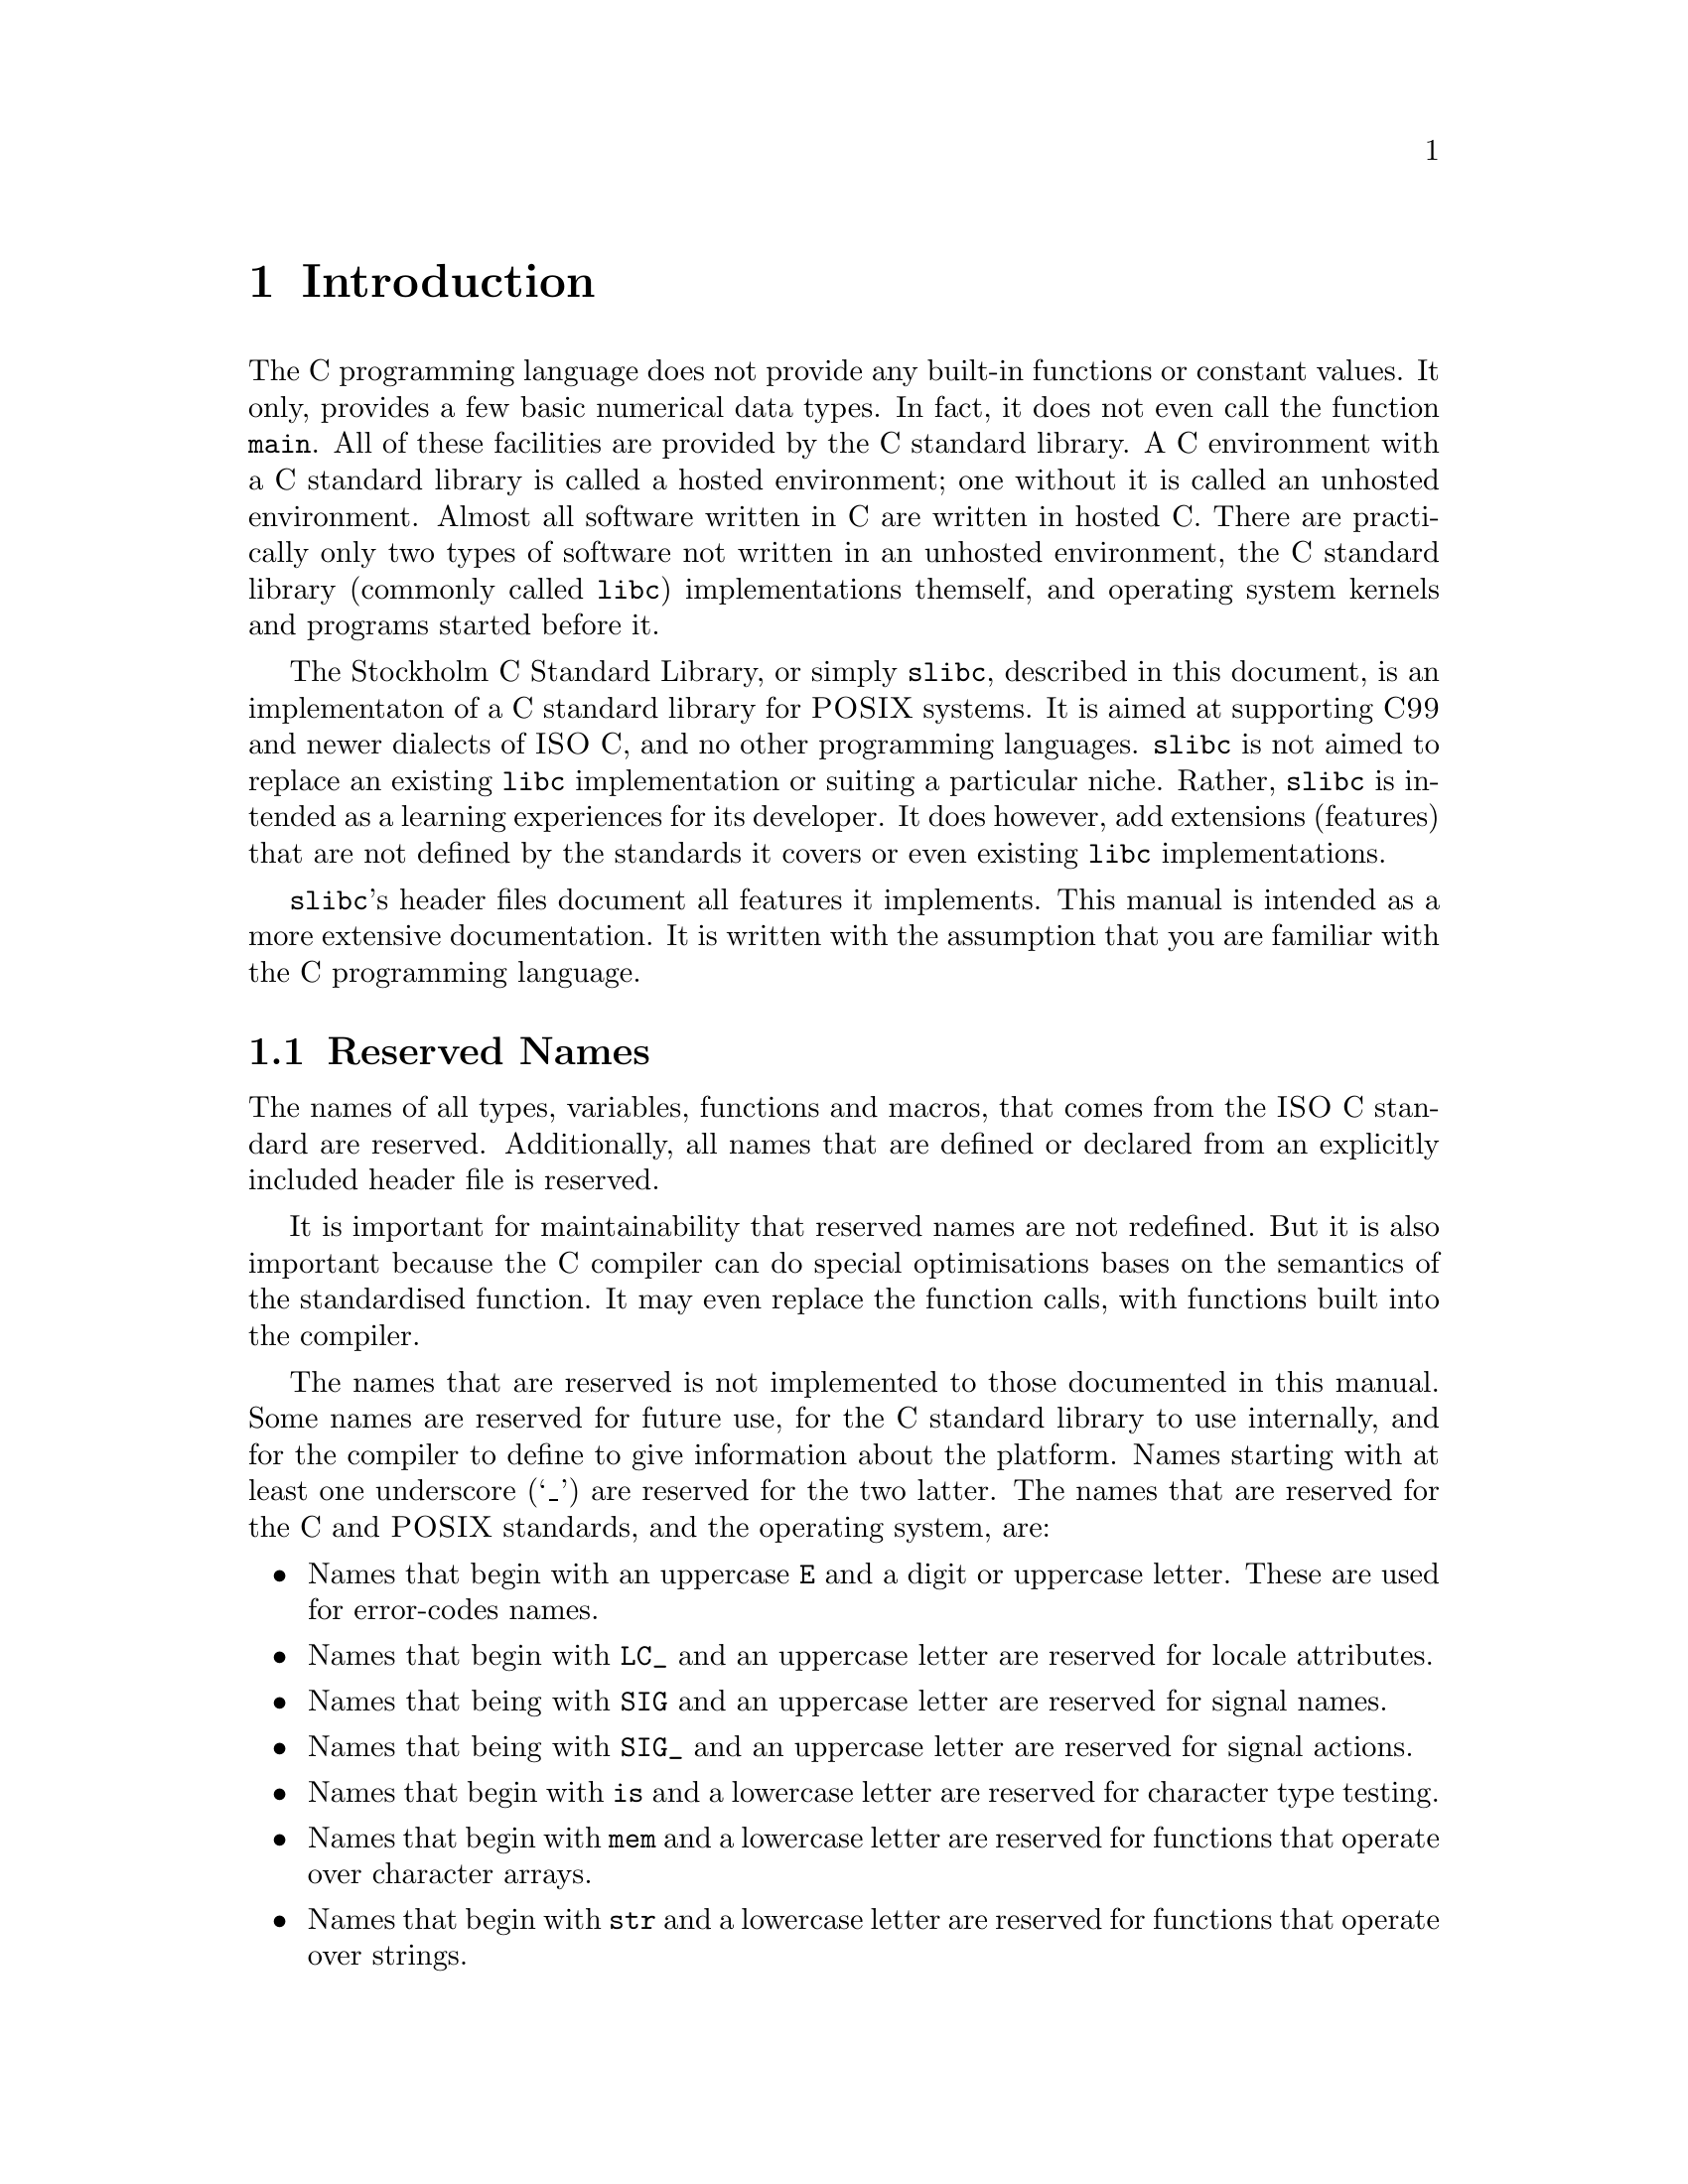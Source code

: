 @node Introduction
@chapter Introduction

@cpindex Hosted environment
@cpindex Unhosted environment
The C programming language does not provide
any built-in functions or constant values.
It only, provides a few basic numerical
data types. In fact, it does not even call
the function @code{main}. All of these
facilities are provided by the C standard
library. A C environment with a C standard
library is called a hosted environment; one
without it is called an unhosted environment.
Almost all software written in C are written
in hosted C. There are practically only two
types of software not written in an unhosted
environment, the C standard library (commonly
called @command{libc}) implementations
themself, and operating system kernels and
programs started before it.

The Stockholm C Standard Library, or simply
@command{slibc}, described in this document,
is an implementaton of a C standard library for
@sc{POSIX} systems. It is aimed at supporting
@sc{C99} and newer dialects of @sc{ISO}@tie{}C,
and no other programming languages. @command{slibc}
is not aimed to replace an existing @command{libc}
implementation or suiting a particular niche.
Rather, @command{slibc} is intended as a learning
experiences for its developer. It does however,
add extensions (features) that are not defined
by the standards it covers or even existing
@command{libc} implementations.

@command{slibc}'s header files document all
features it implements. This manual is intended
as a more extensive documentation. It is written
with the assumption that you are familiar with
the C programming language.


@menu
* Reserved Names::                            Names you should not use for your functions and variables.
* Feature-Test Macros::                       Specifying features that should be available.
@end menu



@node Reserved Names
@section Reserved Names

The names of all types, variables, functions and
macros, that comes from the @sc{ISO}@tie{}C standard
are reserved. Additionally, all names that are
defined or declared from an explicitly included
header file is reserved.

It is important for maintainability that reserved
names are not redefined. But it is also important
because the C compiler can do special optimisations
bases on the semantics of the standardised function.
It may even replace the function calls, with functions
built into the compiler.

The names that are reserved is not implemented to
those documented in this manual. Some names are
reserved for future use, for the C standard library
to use internally, and for the compiler to define
to give information about the platform. Names
starting with at least one underscore (`_') are
reserved for the two latter. The names that are
reserved for the C and @sc{POSIX} standards, and the
operating system, are:

@itemize @bullet{}
@item
Names that begin with an uppercase @code{E} and
a digit or uppercase letter. These are used for
error-codes names.

@item
Names that begin with @code{LC_} and an uppercase
letter are reserved for locale attributes.

@item
Names that being with @code{SIG} and an uppercase
letter are reserved for signal names.

@item
Names that being with @code{SIG_} and an uppercase
letter are reserved for signal actions.

@item
Names that begin with @code{is} and a lowercase
letter are reserved for character type testing.

@item
Names that begin with @code{mem} and a lowercase
letter are reserved for functions that operate
over character arrays.

@item
Names that begin with @code{str} and a lowercase
letter are reserved for functions that operate
over strings.

@item
Names that begin with @code{to} and a lowercase
letter are reserved for character type conversion.

@item
Names that begin with @code{wmem} and a lowercase
letter are reserved for functions that operate
over wide-character arrays.

@item
Names that begin with @code{wcs} and a lowercase
letter are reserved for functions that operate
over wide-character strings.

@item
Names that end with @code{_t} ae reserved for
type definitions.

@item
Names of existing mathematics functions, suffixed
with @code{f} or @code{l} are reserved for
@code{float}- and @code{long double}-variants
of corresponding functions.

@item
Names that begin with @code{d_} are reserved
for @file{<dirent.h>}.

@item
Names that begin with @code{F_}, @code{O_},
or @code{l_} are reserved for @file{<fcntl.h>}.

@item
Names that begin with @code{gr_} are reserved
for @file{<grp.h>}.

@item
Names that end with @code{_MAX} are reserved
for @file{<limits.h>}.

@item
Names that begin with @code{pw_} are reserved
for @file{<pwd.h>}.

@item
Names that begin with @code{sa_} or @code{SA_}
are reserved for @file{<signal.h>}.

@item
Names that begin with @code{S_} or @code{st_}
are reserved for @file{<sys/stat.h>}.

@item
Names that begin with @code{tms_} are reserved
for @file{<sys/times.h>}.

@item
Names that begin with @code{B} and a digit,
@code{I}, @code{O}, @code{TB}, @code{V}, or
@code{c_} are reserved for @file{<termios.h>}.
@end itemize

It is possible for libraries to avoid restrictions
by prefixing all names with the name of the library
(starting with @code{lib}.) Names that are reserved
for specific header files do not need to considered
unless the header file is included.



@node Feature-Test Macros
@section Feature-Test Macros

LOREM IPSUM

